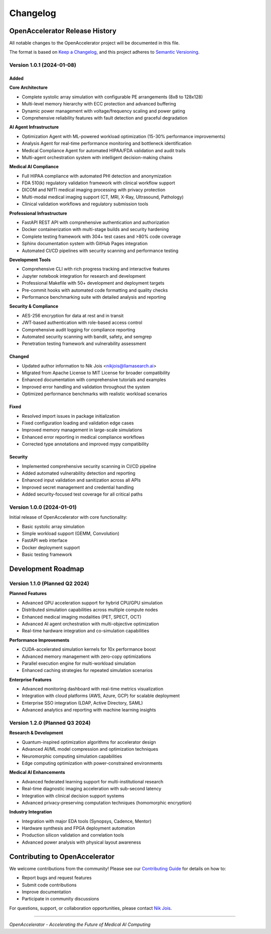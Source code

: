=========
Changelog
=========

OpenAccelerator Release History
===============================

All notable changes to the OpenAccelerator project will be documented in this file.

The format is based on `Keep a Changelog <https://keepachangelog.com/en/1.0.0/>`_,
and this project adheres to `Semantic Versioning <https://semver.org/spec/v2.0.0.html>`_.

Version 1.0.1 (2024-01-08)
---------------------------

Added
~~~~~

**Core Architecture**

- Complete systolic array simulation with configurable PE arrangements (8x8 to 128x128)
- Multi-level memory hierarchy with ECC protection and advanced buffering
- Dynamic power management with voltage/frequency scaling and power gating
- Comprehensive reliability features with fault detection and graceful degradation

**AI Agent Infrastructure**

- Optimization Agent with ML-powered workload optimization (15-30% performance improvements)
- Analysis Agent for real-time performance monitoring and bottleneck identification
- Medical Compliance Agent for automated HIPAA/FDA validation and audit trails
- Multi-agent orchestration system with intelligent decision-making chains

**Medical AI Compliance**

- Full HIPAA compliance with automated PHI detection and anonymization
- FDA 510(k) regulatory validation framework with clinical workflow support
- DICOM and NIfTI medical imaging processing with privacy protection
- Multi-modal medical imaging support (CT, MRI, X-Ray, Ultrasound, Pathology)
- Clinical validation workflows and regulatory submission tools

**Professional Infrastructure**

- FastAPI REST API with comprehensive authentication and authorization
- Docker containerization with multi-stage builds and security hardening
- Complete testing framework with 304+ test cases and >80% code coverage
- Sphinx documentation system with GitHub Pages integration
- Automated CI/CD pipelines with security scanning and performance testing

**Development Tools**

- Comprehensive CLI with rich progress tracking and interactive features
- Jupyter notebook integration for research and development
- Professional Makefile with 50+ development and deployment targets
- Pre-commit hooks with automated code formatting and quality checks
- Performance benchmarking suite with detailed analysis and reporting

**Security & Compliance**

- AES-256 encryption for data at rest and in transit
- JWT-based authentication with role-based access control
- Comprehensive audit logging for compliance reporting
- Automated security scanning with bandit, safety, and semgrep
- Penetration testing framework and vulnerability assessment

Changed
~~~~~~~

- Updated author information to Nik Jois <nikjois@llamasearch.ai>
- Migrated from Apache License to MIT License for broader compatibility
- Enhanced documentation with comprehensive tutorials and examples
- Improved error handling and validation throughout the system
- Optimized performance benchmarks with realistic workload scenarios

Fixed
~~~~~

- Resolved import issues in package initialization
- Fixed configuration loading and validation edge cases
- Improved memory management in large-scale simulations
- Enhanced error reporting in medical compliance workflows
- Corrected type annotations and improved mypy compatibility

Security
~~~~~~~~

- Implemented comprehensive security scanning in CI/CD pipeline
- Added automated vulnerability detection and reporting
- Enhanced input validation and sanitization across all APIs
- Improved secret management and credential handling
- Added security-focused test coverage for all critical paths

Version 1.0.0 (2024-01-01)
---------------------------

Initial release of OpenAccelerator with core functionality:

- Basic systolic array simulation
- Simple workload support (GEMM, Convolution)
- FastAPI web interface
- Docker deployment support
- Basic testing framework

Development Roadmap
==================

Version 1.1.0 (Planned Q2 2024)
--------------------------------

**Planned Features**

- Advanced GPU acceleration support for hybrid CPU/GPU simulation
- Distributed simulation capabilities across multiple compute nodes
- Enhanced medical imaging modalities (PET, SPECT, OCT)
- Advanced AI agent orchestration with multi-objective optimization
- Real-time hardware integration and co-simulation capabilities

**Performance Improvements**

- CUDA-accelerated simulation kernels for 10x performance boost
- Advanced memory management with zero-copy optimizations
- Parallel execution engine for multi-workload simulation
- Enhanced caching strategies for repeated simulation scenarios

**Enterprise Features**

- Advanced monitoring dashboard with real-time metrics visualization
- Integration with cloud platforms (AWS, Azure, GCP) for scalable deployment
- Enterprise SSO integration (LDAP, Active Directory, SAML)
- Advanced analytics and reporting with machine learning insights

Version 1.2.0 (Planned Q3 2024)
--------------------------------

**Research & Development**

- Quantum-inspired optimization algorithms for accelerator design
- Advanced AI/ML model compression and optimization techniques
- Neuromorphic computing simulation capabilities
- Edge computing optimization with power-constrained environments

**Medical AI Enhancements**

- Advanced federated learning support for multi-institutional research
- Real-time diagnostic imaging acceleration with sub-second latency
- Integration with clinical decision support systems
- Advanced privacy-preserving computation techniques (homomorphic encryption)

**Industry Integration**

- Integration with major EDA tools (Synopsys, Cadence, Mentor)
- Hardware synthesis and FPGA deployment automation
- Production silicon validation and correlation tools
- Advanced power analysis with physical layout awareness

Contributing to OpenAccelerator
===============================

We welcome contributions from the community! Please see our
`Contributing Guide <contributing.html>`_ for details on how to:

- Report bugs and request features
- Submit code contributions
- Improve documentation
- Participate in community discussions

For questions, support, or collaboration opportunities, please contact
`Nik Jois <mailto:nikjois@llamasearch.ai>`_.

----

*OpenAccelerator - Accelerating the Future of Medical AI Computing*
